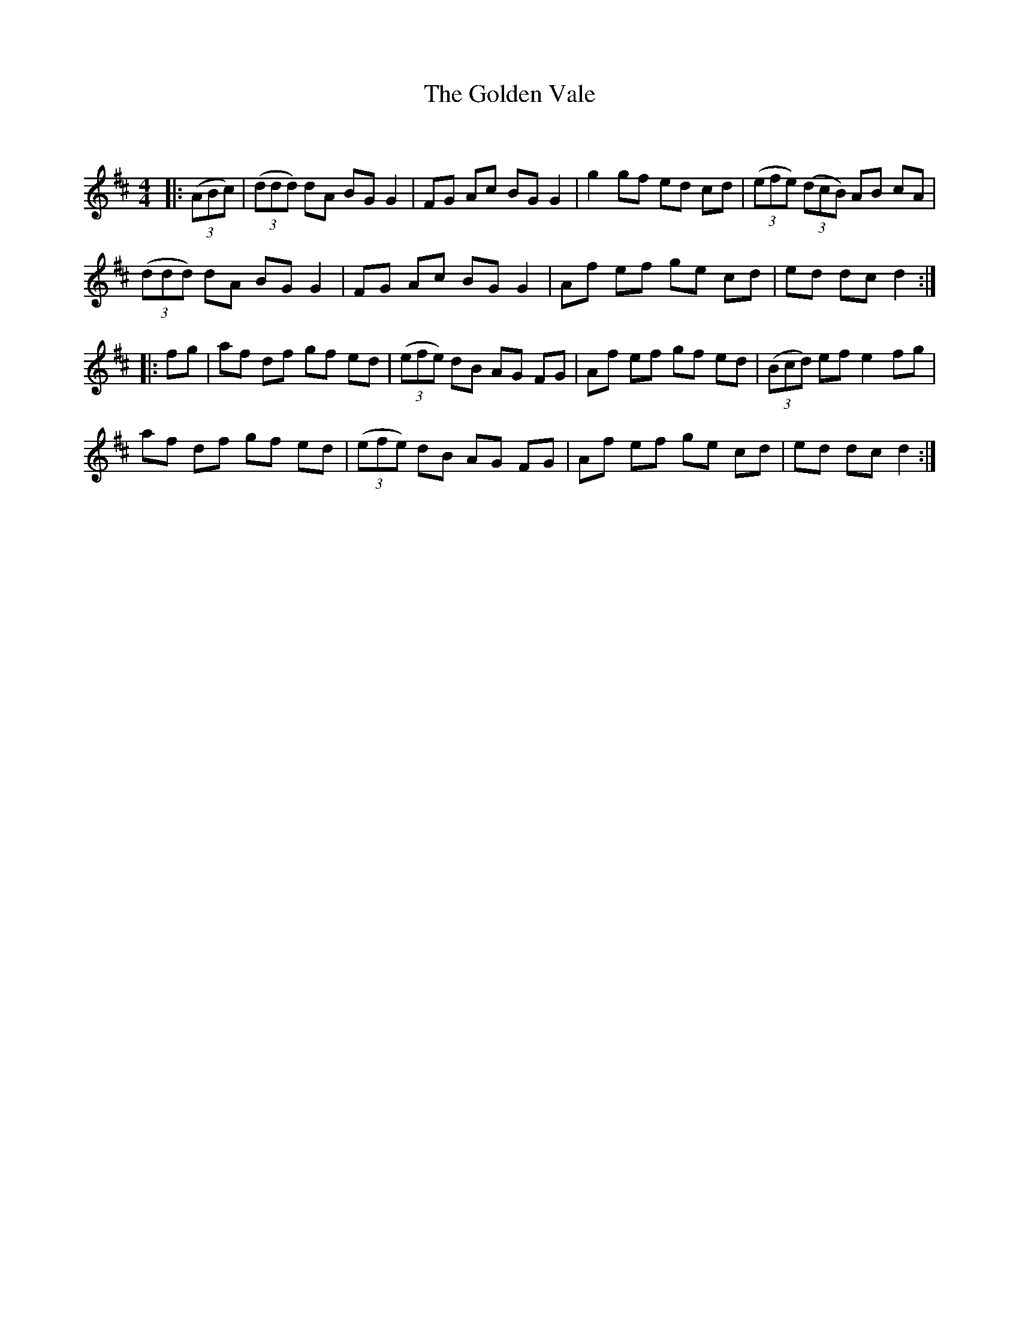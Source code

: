 X:1
T: The Golden Vale
C:
R:Reel
Q: 232
K:D
M:4/4
L:1/8
|:((3ABc)|((3ddd) dA BG G2|FG Ac BG G2|g2 gf ed cd|((3efe) ((3dcB) AB cA|
((3ddd) dA BG G2|FG Ac BG G2|Af ef ge cd|ed dc d2:|
|:fg|af df gf ed|((3efe) dB AG FG|Af ef gf ed|((3Bcd) ef e2 fg|
af df gf ed|((3efe) dB AG FG|Af ef ge cd|ed dc d2:|
